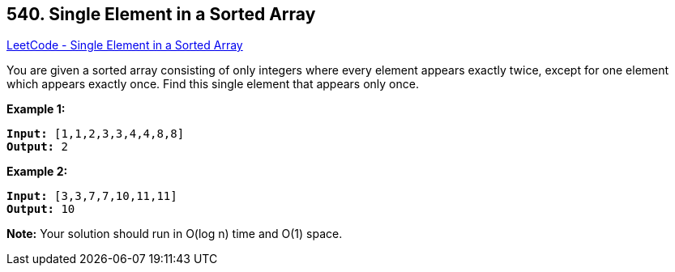 == 540. Single Element in a Sorted Array

https://leetcode.com/problems/single-element-in-a-sorted-array/[LeetCode - Single Element in a Sorted Array]

You are given a sorted array consisting of only integers where every element appears exactly twice, except for one element which appears exactly once. Find this single element that appears only once.

 

*Example 1:*

[subs="verbatim,quotes,macros"]
----
*Input:* [1,1,2,3,3,4,4,8,8]
*Output:* 2
----

*Example 2:*

[subs="verbatim,quotes,macros"]
----
*Input:* [3,3,7,7,10,11,11]
*Output:* 10
----

 

*Note:* Your solution should run in O(log n) time and O(1) space.


